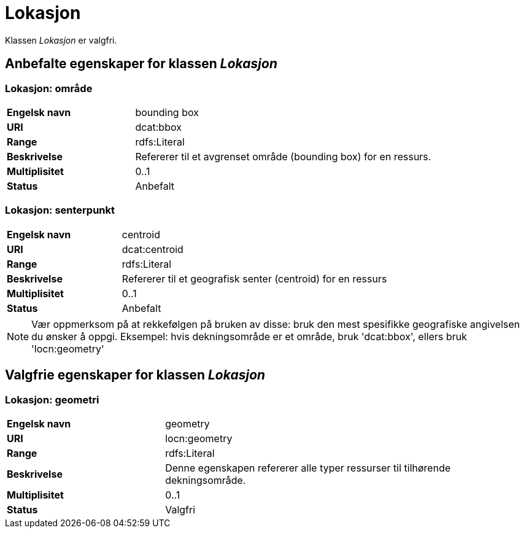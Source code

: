 = Lokasjon [[lokasjon]]

Klassen _Lokasjon_ er valgfri.

== Anbefalte egenskaper for klassen _Lokasjon_

=== Lokasjon: område [[lokalsjon-område]]
[cols="30s,70d"]
|===
|Engelsk navn| bounding box
|URI| dcat:bbox
|Range| rdfs:Literal
|Beskrivelse| Refererer til et avgrenset område (bounding box) for en ressurs.
|Multiplisitet| 0..1
|Status| Anbefalt
|===

=== Lokasjon: senterpunkt [[lokasjon-senterpunkt]]

[cols="30s,70d"]
|===
|Engelsk navn| centroid
|URI| dcat:centroid
|Range| rdfs:Literal
|Beskrivelse| Refererer til et geografisk senter (centroid) for en ressurs
|Multiplisitet| 0..1
|Status| Anbefalt
|===

NOTE: Vær oppmerksom på at rekkefølgen på bruken av disse: bruk den mest spesifikke geografiske angivelsen du ønsker å oppgi. Eksempel: hvis dekningsområde er et område, bruk 'dcat:bbox', ellers bruk 'locn:geometry'

== Valgfrie egenskaper for klassen _Lokasjon_

=== Lokasjon: geometri [[lokasjon-geometri]]

[cols="30s,70d"]
|===
|Engelsk navn| geometry
|URI| locn:geometry
|Range| rdfs:Literal
|Beskrivelse| Denne egenskapen refererer alle typer ressurser til tilhørende dekningsområde.
|Multiplisitet| 0..1
|Status| Valgfri
|===
